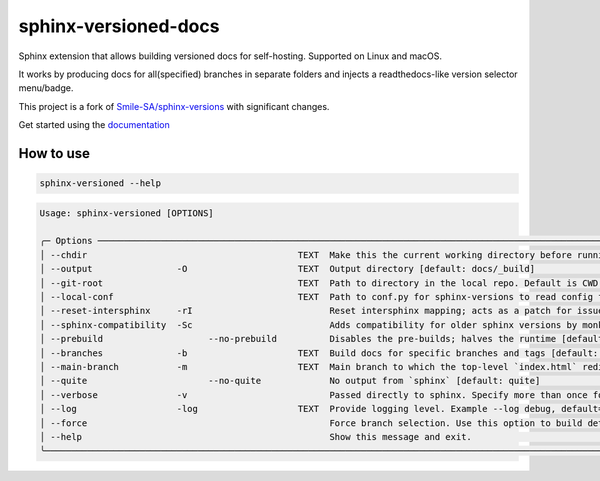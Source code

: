=====================
sphinx-versioned-docs
=====================

|versions| |license|

|build| |CI themes| |docs| |status| |codestyle|

Sphinx extension that allows building versioned docs for self-hosting.
Supported on Linux and macOS.

It works by producing docs for all(specified) branches in separate folders and injects a readthedocs-like version selector menu/badge.

This project is a fork of `Smile-SA/sphinx-versions <https://github.com/Smile-SA/sphinx-versions>`_ with significant changes.

Get started using the `documentation`_

How to use
==========

.. code:: bash

    sphinx-versioned --help

.. code::

    Usage: sphinx-versioned [OPTIONS]

    ╭─ Options ─────────────────────────────────────────────────────────────────────────────────────────────────────────────────────────────────────────────────╮
    │ --chdir                                        TEXT  Make this the current working directory before running. [default: None]                              │
    │ --output                -O                     TEXT  Output directory [default: docs/_build]                                                              │
    │ --git-root                                     TEXT  Path to directory in the local repo. Default is CWD.                                                 │
    │ --local-conf                                   TEXT  Path to conf.py for sphinx-versions to read config from. [default: docs/conf.py]                     │
    │ --reset-intersphinx     -rI                          Reset intersphinx mapping; acts as a patch for issue #17                                             │
    │ --sphinx-compatibility  -Sc                          Adds compatibility for older sphinx versions by monkey patching certain functions.                   │
    │ --prebuild                    --no-prebuild          Disables the pre-builds; halves the runtime [default: prebuild]                                      │
    │ --branches              -b                     TEXT  Build docs for specific branches and tags [default: None]                                            │
    │ --main-branch           -m                     TEXT  Main branch to which the top-level `index.html` redirects to. Defaults to `main`. [default: None]    │
    │ --quite                       --no-quite             No output from `sphinx` [default: quite]                                                             │
    │ --verbose               -v                           Passed directly to sphinx. Specify more than once for more logging in sphinx.                        │
    │ --log                   -log                   TEXT  Provide logging level. Example --log debug, default=info [default: info]                             │
    │ --force                                              Force branch selection. Use this option to build detached head/commits. [Default: False]             │
    │ --help                                               Show this message and exit.                                                                          │
    ╰───────────────────────────────────────────────────────────────────────────────────────────────────────────────────────────────────────────────────────────╯

.. |versions| image:: https://img.shields.io/pypi/pyversions/sphinx-versioned-docs.svg?logo=python&logoColor=FBE072
    :target: https://pypi.org/project/sphinx-versioned-docs/
    :alt: Python versions supported

.. |status| image:: https://img.shields.io/pypi/status/sphinx-versioned-docs.svg
    :target: https://pypi.org/project/sphinx-versioned-docs/
    :alt: Package stability

.. |license| image:: https://img.shields.io/pypi/l/sphinx-versioned-docs 
    :target: https://pypi.org/project/sphinx-versioned-docs/
    :alt: License

.. |build| image:: https://github.com/devanshshukla99/sphinx-versioned-docs/actions/workflows/main.yml/badge.svg
    :alt: CI

.. |codestyle| image:: https://img.shields.io/badge/code%20style-black-000000.svg
   :target: https://github.com/psf/black

.. |docs| image:: https://readthedocs.org/projects/sphinx-versioned-docs/badge/?version=latest
    :target: https://sphinx-versioned-docs.readthedocs.io/en/latest/?badge=latest
    :alt: Documentation Status

.. |CI themes| image:: https://github.com/devanshshukla99/sphinx-versioned-docs/actions/workflows/CI-themes.yml/badge.svg
    :alt: CI themes
 
.. _documentation: https://sphinx-versioned-docs.readthedocs.io/en/latest/
